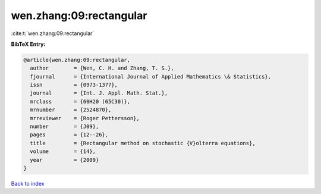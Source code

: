 wen.zhang:09:rectangular
========================

:cite:t:`wen.zhang:09:rectangular`

**BibTeX Entry:**

.. code-block:: bibtex

   @article{wen.zhang:09:rectangular,
     author        = {Wen, C. H. and Zhang, T. S.},
     fjournal      = {International Journal of Applied Mathematics \& Statistics},
     issn          = {0973-1377},
     journal       = {Int. J. Appl. Math. Stat.},
     mrclass       = {60H20 (65C30)},
     mrnumber      = {2524870},
     mrreviewer    = {Roger Pettersson},
     number        = {J09},
     pages         = {12--26},
     title         = {Rectangular method on stochastic {V}olterra equations},
     volume        = {14},
     year          = {2009}
   }

`Back to index <../By-Cite-Keys.html>`_
